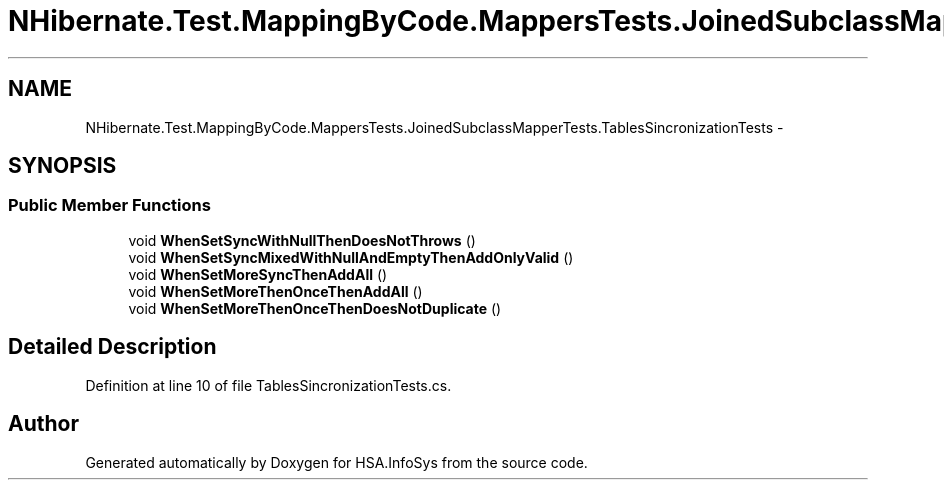 .TH "NHibernate.Test.MappingByCode.MappersTests.JoinedSubclassMapperTests.TablesSincronizationTests" 3 "Fri Jul 5 2013" "Version 1.0" "HSA.InfoSys" \" -*- nroff -*-
.ad l
.nh
.SH NAME
NHibernate.Test.MappingByCode.MappersTests.JoinedSubclassMapperTests.TablesSincronizationTests \- 
.SH SYNOPSIS
.br
.PP
.SS "Public Member Functions"

.in +1c
.ti -1c
.RI "void \fBWhenSetSyncWithNullThenDoesNotThrows\fP ()"
.br
.ti -1c
.RI "void \fBWhenSetSyncMixedWithNullAndEmptyThenAddOnlyValid\fP ()"
.br
.ti -1c
.RI "void \fBWhenSetMoreSyncThenAddAll\fP ()"
.br
.ti -1c
.RI "void \fBWhenSetMoreThenOnceThenAddAll\fP ()"
.br
.ti -1c
.RI "void \fBWhenSetMoreThenOnceThenDoesNotDuplicate\fP ()"
.br
.in -1c
.SH "Detailed Description"
.PP 
Definition at line 10 of file TablesSincronizationTests\&.cs\&.

.SH "Author"
.PP 
Generated automatically by Doxygen for HSA\&.InfoSys from the source code\&.
